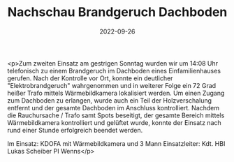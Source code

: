 #+TITLE: Nachschau Brandgeruch Dachboden
#+DATE: 2022-09-26
#+FACEBOOK_URL: https://facebook.com/ffwenns/posts/8176106132464440

<p>Zum zweiten Einsatz am gestrigen Sonntag wurden wir um 14:08 Uhr telefonisch zu einem Brandgeruch im Dachboden eines Einfamilienhauses gerufen. Nach der Kontrolle vor Ort, konnte ein deutlicher "Elektrobrandgeruch" wahrgenommen und in weiterer Folge ein 72 Grad heißer Trafo mittels Wärmebildkamera lokalisiert werden. Um einen Zugang zum Dachboden zu erlangen, wurde auch ein Teil der Holzverschalung entfernt und der gesamte Dachboden im Anschluss kontrolliert. Nachdem die Rauchursache / Trafo samt Spots beseitigt, der gesamte Bereich mittels Wärmebildkamera kontrolliert und gelüftet wurde, konnte der Einsatz nach rund einer Stunde erfolgreich beendet werden.

Im Einsatz:
KDOFA mit Wärmebildkamera und 3 Mann
Einsatzleiter: Kdt. HBI Lukas Scheiber
PI Wenns</p>
